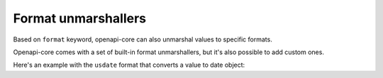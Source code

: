 Format unmarshallers
====================

Based on ``format`` keyword, openapi-core can also unmarshal values to specific formats.

Openapi-core comes with a set of built-in format unmarshallers, but it's also possible to add custom ones.

Here's an example with the ``usdate`` format that converts a value to date object:

.. code-block:: python
  :emphasize-lines: 11

    from datetime import datetime

    def unmarshal_usdate(value):
       return datetime.strptime(value, "%m/%d/%y").date

    extra_format_unmarshallers = {
       'usdate': unmarshal_usdate,
    }

    config = Config(
       extra_format_unmarshallers=extra_format_unmarshallers,
    )
    openapi = OpenAPI.from_file_path('openapi.json', config=config)

    result = openapi.unmarshal_response(request, response)
